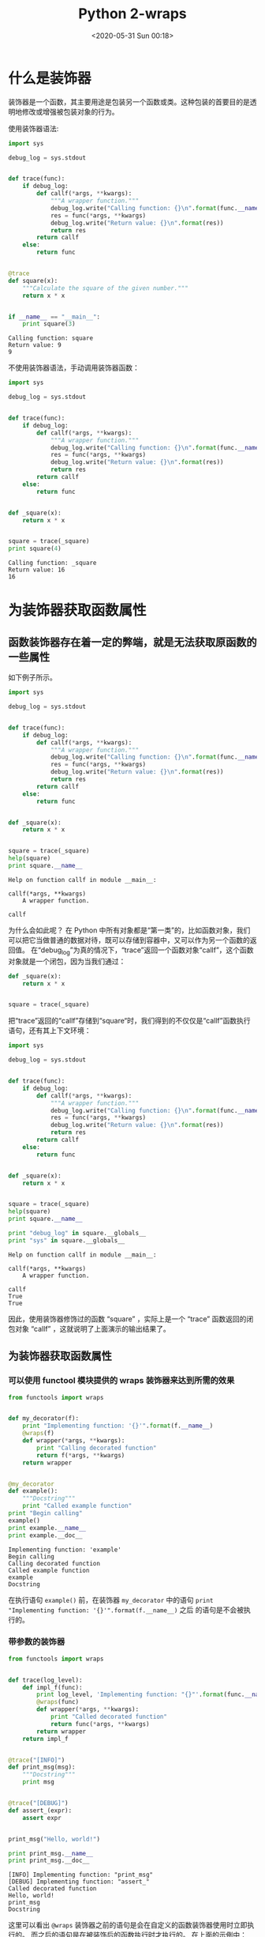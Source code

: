 # -*- eval: (setq org-download-image-dir (concat default-directory "./static/Python 2-wraps/")); -*-
:PROPERTIES:
:ID:       7C4719F3-692B-493C-8EEF-1FA797C9E6E4
:END:
#+LATEX_CLASS: my-article
#+DATE: <2020-05-31 Sun 00:18>
#+TITLE: Python 2-wraps

* 什么是装饰器
:PROPERTIES:
:ID:       8A0B4F7A-7806-49CD-A25A-466A8557CC7C
:END:
装饰器是一个函数，其主要用途是包装另一个函数或类。这种包装的首要目的是透明地修改或增强被包装对象的行为。

使用装饰器语法:

#+BEGIN_SRC python
    import sys

    debug_log = sys.stdout


    def trace(func):
        if debug_log:
            def callf(*args, **kwargs):
                """A wrapper function."""
                debug_log.write("Calling function: {}\n".format(func.__name__))
                res = func(*args, **kwargs)
                debug_log.write("Return value: {}\n".format(res))
                return res
            return callf
        else:
            return func


    @trace
    def square(x):
        """Calculate the square of the given number."""
        return x * x


    if __name__ == "__main__":
        print square(3)
#+END_SRC

#+BEGIN_EXAMPLE
    Calling function: square
    Return value: 9
    9
#+END_EXAMPLE

不使用装饰器语法，手动调用装饰器函数：

#+BEGIN_SRC python
    import sys

    debug_log = sys.stdout


    def trace(func):
        if debug_log:
            def callf(*args, **kwargs):
                """A wrapper function."""
                debug_log.write("Calling function: {}\n".format(func.__name__))
                res = func(*args, **kwargs)
                debug_log.write("Return value: {}\n".format(res))
                return res
            return callf
        else:
            return func


    def _square(x):
        return x * x


    square = trace(_square)
    print square(4)
#+END_SRC

#+BEGIN_EXAMPLE
    Calling function: _square
    Return value: 16
    16
#+END_EXAMPLE

* 为装饰器获取函数属性
:PROPERTIES:
:ID:       CB0C853E-F382-492A-B55F-A65AECD9B9A2
:END:
** 函数装饰器存在着一定的弊端，就是无法获取原函数的一些属性
:PROPERTIES:
:ID:       3A9D29B0-477B-44E4-BAD6-9177B4E6876A
:END:
如下例子所示。

#+BEGIN_SRC python
    import sys

    debug_log = sys.stdout


    def trace(func):
        if debug_log:
            def callf(*args, **kwargs):
                """A wrapper function."""
                debug_log.write("Calling function: {}\n".format(func.__name__))
                res = func(*args, **kwargs)
                debug_log.write("Return value: {}\n".format(res))
                return res
            return callf
        else:
            return func


    def _square(x):
        return x * x


    square = trace(_square)
    help(square)
    print square.__name__
#+END_SRC

#+BEGIN_EXAMPLE
    Help on function callf in module __main__:

    callf(*args, **kwargs)
        A wrapper function.

    callf
#+END_EXAMPLE

为什么会如此呢？
在 Python 中所有对象都是“第一类”的，比如函数对象，我们可以把它当做普通的数据对待，既可以存储到容器中，又可以作为另一个函数的返回值。
在“debug_log”为真的情况下，“trace”返回一个函数对象“callf”，这个函数对象就是一个闭包，因为当我们通过：

#+BEGIN_SRC python
    def _square(x):
        return x * x


    square = trace(_square)
#+END_SRC

把“trace”返回的“callf”存储到“square“时，我们得到的不仅仅是“callf”函数执行语句，还有其上下文环境：

#+BEGIN_SRC python
    import sys

    debug_log = sys.stdout


    def trace(func):
        if debug_log:
            def callf(*args, **kwargs):
                """A wrapper function."""
                debug_log.write("Calling function: {}\n".format(func.__name__))
                res = func(*args, **kwargs)
                debug_log.write("Return value: {}\n".format(res))
                return res
            return callf
        else:
            return func


    def _square(x):
        return x * x


    square = trace(_square)
    help(square)
    print square.__name__

    print "debug_log" in square.__globals__
    print "sys" in square.__globals__
#+END_SRC

#+BEGIN_EXAMPLE
    Help on function callf in module __main__:

    callf(*args, **kwargs)
        A wrapper function.

    callf
    True
    True
#+END_EXAMPLE

因此，使用装饰器修饰过的函数 “square” ，实际上是一个 “trace” 函数返回的闭包对象 “callf” ，这就说明了上面演示的输出结果了。

** 为装饰器获取函数属性
:PROPERTIES:
:ID:       556CCD95-7135-40B0-89F0-81294889D00F
:END:
*** 可以使用 functool 模块提供的 wraps 装饰器来达到所需的效果
:PROPERTIES:
:ID:       08C5A9A3-A010-455A-BA0D-6F2405FF8572
:END:

#+BEGIN_SRC python
    from functools import wraps


    def my_decorator(f):
        print "Implementing function: '{}'".format(f.__name__)
        @wraps(f)
        def wrapper(*args, **kwargs):
            print "Calling decorated function"
            return f(*args, **kwargs)
        return wrapper


    @my_decorator
    def example():
        """Docstring"""
        print "Called example function"
    print "Begin calling"
    example()
    print example.__name__
    print example.__doc__
#+END_SRC

#+BEGIN_EXAMPLE
    Implementing function: 'example'
    Begin calling
    Calling decorated function
    Called example function
    example
    Docstring
#+END_EXAMPLE

在执行语句 ~example()~ 前，在装饰器 ~my_decorator~ 中的语句 ~print "Implementing function: '{}'".format(f.__name__)~ 之后
的语句是不会被执行的。

*** 带参数的装饰器
:PROPERTIES:
:ID:       59FF8925-B753-4915-AD80-DD515A9F2BC2
:END:

#+BEGIN_SRC python
    from functools import wraps


    def trace(log_level):
        def impl_f(func):
            print log_level, 'Implementing function: "{}"'.format(func.__name__)
            @wraps(func)
            def wrapper(*args, **kwargs):
                print "Called decorated function"
                return func(*args, **kwargs)
            return wrapper
        return impl_f


    @trace("[INFO]")
    def print_msg(msg):
        """Docstring"""
        print msg


    @trace("[DEBUG]")
    def assert_(expr):
        assert expr


    print_msg("Hello, world!")

    print print_msg.__name__
    print print_msg.__doc__
#+END_SRC

#+BEGIN_EXAMPLE
    [INFO] Implementing function: "print_msg"
    [DEBUG] Implementing function: "assert_"
    Called decorated function
    Hello, world!
    print_msg
    Docstring
#+END_EXAMPLE

这里可以看出 ~@wraps~ 装饰器之前的语句是会在自定义的函数装饰器使用时立即执行的。
而之后的语句是在被装饰后的函数执行时才执行的。
在上面的示例中：

#+BEGIN_SRC python
    @trace("[INFO]")
    def print_msg(msg):
        print msg
#+END_SRC

等价于:

#+BEGIN_SRC python
    temp = trace("[INFO]")
    def _print_msg(msg):
        print msg


    print_msg = temp(_print_msg)
#+END_SRC

* wraps 装饰器的原理
:PROPERTIES:
:ID:       10C0A054-038C-4B72-8180-E33CA0803EED
:END:
** 如何找到 "funtools" 模块文件的路径
:PROPERTIES:
:ID:       F05DFA6E-5A5E-4D16-8413-4A715FF5586E
:END:

#+BEGIN_SRC python
    import functools
    print functools.__file__
#+END_SRC

#+BEGIN_EXAMPLE
    /System/Library/Frameworks/Python.framework/Versions/2.7/lib/python2.7/functools.pyc
#+END_EXAMPLE

wraps 装饰器的源代码：

#+BEGIN_SRC python
    WRAPPER_ASSIGNMENTS = ('__module__', '__name__', '__qualname__', '__doc__',
                          '__annotations__')
    WRAPPER_UPDATES = ('__dict__',)


    def update_wrapper(wrapper,
                      wrapped,
                      assigned=WRAPPER_ASSIGNMENTS,
                      updated=WRAPPER_UPDATES):
        """Update a wrapper function to look like the wrapped function
        wrapper is the function to be updated
        wrapped is the original function
        assigned is a tuple naming the attributes assigned directly
        from the wrapped function to the wrapper function (defaults to
        functools.WRAPPER_ASSIGNMENTS)
        updated is a tuple naming the attributes of the wrapper that
        are updated with the corresponding attribute from the wrapped
        function (defaults to functools.WRAPPER_UPDATES)
        """
        for attr in assigned:
            try:
                value = getattr(wrapped, attr)
            except AttributeError:
                pass
            else:
                setattr(wrapper, attr, value)
        for attr in updated:
            getattr(wrapper, attr).update(getattr(wrapped, attr, {}))
            # Issue #17482: set __wrapped__ last so we don't inadvertently copy it
            # from the wrapped function when updating __dict__
            wrapper.__wrapped__ = wrapped
            # Return the wrapper so this can be used as a decorator via partial()
        return wrapper


    def wraps(wrapped,
              assigned=WRAPPER_ASSIGNMENTS,
              updated=WRAPPER_UPDATES):
        """Decorator factory to apply update_wrapper() to a wrapper function
        Returns a decorator that invokes update_wrapper() with the decorated
        function as the wrapper argument and the arguments to wraps() as the
        remaining arguments. Default arguments are as for update_wrapper().
        This is a convenience function to simplify applying partial() to
        update_wrapper().
        """
        return partial(update_wrapper, wrapped=wrapped,
                      assigned=assigned, updated=updated)
#+END_SRC

** partial 函数
:PROPERTIES:
:ID:       7D1BC97F-4BD5-42D9-BB06-7F8BA4D6A4EC
:END:
partial 函数对函数参数进行部分求值。得到的新对象与一般的函数对象有些差别，比如 ~foo_without_z~ 是没有 ~__name__~ 属性的。

#+BEGIN_SRC python
    from functools import partial
    def foo(x, y, z):
        print locals()

    foo(1, 2, 3)

    foo_without_z = partial(foo, 10, 20)
    print foo_without_z
    try:
        print foo_without_z.__name__
    except AttributeError:
        print "Has no attribute '__name__'"
    print foo_without_z.__doc__
    foo_without_z(30)
#+END_SRC

#+BEGIN_EXAMPLE
    {'y': 2, 'x': 1, 'z': 3}
    <functools.partial object at 0x108cf99f0>
    Has no attribute '__name__'
    partial(func, *args, **keywords) - new function with partial application
        of the given arguments and keywords.

    {'y': 20, 'x': 10, 'z': 30}
#+END_EXAMPLE

因此，在 wraps 函数中。

#+BEGIN_SRC python
    return partial(update_wrapper, wrapped=wrapped,
                  assigned=assigned, updated=updated)
#+END_SRC

实际上是返回一个对 ~update_wrapper~ 进行部分求值的对象。

#+BEGIN_SRC python
    import functools
    import sys

    debug_log = sys.stderr


    def trace(func):
        if debug_log:
            @functools.wraps(func)
            def callf(*args, **kwargs):
                """A wrapper function."""
                debug_log.write('Calling function: {}\n'.format(func.__name__))
                res = func(*args, **kwargs)
                debug_log.write('Return value: {}\n'.format(res))
                return res
            return callf
        else:
            return func


    @trace
    def square(x):
        """Calculate the square of the given number."""
        return x * x


    if __name__ == '__main__':
        print(square(3))
        print(square.__doc__)
        print(square.__name__)
#+END_SRC

#+BEGIN_EXAMPLE
    9
    Calculate the square of the given number.
    square
#+END_EXAMPLE

等价于：

#+BEGIN_SRC python
    def trace(func):
        if debug_log:
            def _callf(*args, **kwargs):
                """A wrapper function."""
                debug_log.write('Calling function: {}\n'.format(func.__name__))
                res = func(*args, **kwargs)
                debug_log.write('Return value: {}\n'.format(res))
                return res

            _temp = functools.wraps(func)
            callf = _temp(_callf)
            return callf
        else:
            return func
#+END_SRC

对 “functools.wraps” 进行展开：

#+BEGIN_SRC python
    def trace(func):
        if debug_log:
            def _callf(*args, **kwargs):
                """A wrapper function."""
                debug_log.write('Calling function: {}\n'.format(func.__name__))
                res = func(*args, **kwargs)
                debug_log.write('Return value: {}\n'.format(res))
                return res

            _temp = functools.partial(functools.update_wrapper,
                            wrapped = func,
                            assigned = functools.WRAPPER_ASSIGNMENTS,
                            updated = functools.WRAPPER_UPDATES)
            callf = _temp(_callf)
            return callf
        else:
            return func
#+END_SRC

对 ~partial~ 调用进行展开：

#+BEGIN_SRC python
    def trace(func):
        if debug_log:
            def _callf(*args, **kwargs):
                """A wrapper function."""
                debug_log.write('Calling function: {}\n'.format(func.__name__))
                res = func(*args, **kwargs)
                debug_log.write('Return value: {}\n'.format(res))
                return res

            callf = functools.update_wrapper(_callf,
                        wrapped = func,
                        assigned = functools.WRAPPER_ASSIGNMENTS,
                        updated = functools.WRAPPER_UPDATES)
            return callf
        else:
            return func
#+END_SRC

** update_wrapper 函数
:PROPERTIES:
:ID:       D634C1B1-4EC0-47B5-96BA-33A5F526B04C
:END:

~update_wrapper~ 做的工作很简单，就是用参数 ~wrapped~ 表示的函数对象（例如：square）的一些属性（如：__name__，__doc__）覆盖参数 ~wrapper~ 表示的函数对象
（例如：callf，这里 callf 只是简单地调用 square 函数，因此可以说 callf 是 square 的一个 wrapper function）的这些相应属性。

* 练习
:PROPERTIES:
:ID:       10EFD97E-E43F-4F96-8F0C-D4DA3F42992C
:END:

  #+BEGIN_SRC python :results output :exports no-eval
  import functools

  def X(func):
      return 5

  @X
  def f():
      return 3

  print(f)

  class A:
      def __init__(self, a):
          self.a = a

      def __call__(self, func):
          @functools.wraps(func)
          def C():
             return lambda: lambda: func()()() + self.a
          return C

  @A(0)
  @A(1)
  @A(2)
  @A(3)
  @A(4)
  def f():
      return lambda: lambda: 0

  print(f()()())
  #+END_SRC

  #+RESULTS:
  : 5
  : 10

  执行 ~__init__()~ 方法的顺序为：

  #+DOWNLOADED: screenshot @ 2020-10-19 16:14:34
  [[file:./static/Python 2-wraps/2020-10-19_16-14-34_screenshot.jpg]]

  执行 ~__call__()~ 方法的顺序是先从 ~A(4)~ 开始：
  #+DOWNLOADED: screenshot @ 2020-10-19 16:21:16
  [[file:./static/Python 2-wraps/2020-10-19_16-21-16_screenshot.jpg]]

  第一次执行 ~return lambda: lambda: func()()() + self.a~ 时， ~func()~ 为闭包 ~lambda: lambda: 0~ ，所以 ~func()()()~ 的结果为 =0= 。
  返回的闭包 ~C~ 为 ~lambda: lambda: 0 + 4~ 。
  #+DOWNLOADED: screenshot @ 2020-10-19 16:23:23
  [[file:./static/Python 2-wraps/2020-10-19_16-23-23_screenshot.jpg]]

  所以第二次执行 ~return lambda: lambda: func()()() + self.a~ ， ~func()~ 为闭包 ~lambda: lambda: 0+4~ ，因而 ~func()()()~ 的结果为 =4= 。
  依次类推，当执行到 ~A(1)~ 时， ~def __call__(self, func)~ 中 ~func~ 为闭包 ~lambda: lambda: 0+4+3+2~ ，其 ~func()()()~ 的结果为 =9= 。
  如图所示：

  #+DOWNLOADED: screenshot @ 2020-10-19 16:37:11
  [[file:./static/Python 2-wraps/2020-10-19_16-37-11_screenshot.jpg]]
  当执行完 ~A(0)~ 返回函数 ~f~ ，而 ~f()~ 是闭包 ~lambda: lambda: 0+4+3+2+1+0~ 。
  所以最终打印出来的结果是 =10= 。
